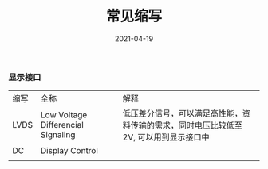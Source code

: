 #+TITLE: 常见缩写
#+AUTHOR: 孙建康（rising.lambda）
#+EMAIL:  rising.lambda@gmail.com
#+DATE: 2021-04-19
#+UPDATED: 2021-04-19
#+LAYOUT: post
#+EXCERPT:  
#+DESCRIPTION: 
#+TAGS: 
#+CATEGORIES: 
#+PROPERTY:    header-args        :comments org
#+PROPERTY:    header-args        :mkdirp yes
#+OPTIONS:     num:nil toc:nil todo:nil tasks:nil tags:nil \n:t
#+OPTIONS:     skip:nil author:nil email:nil creator:nil timestamp:nil
#+INFOJS_OPT:  view:nil toc:nil ltoc:t mouse:underline buttons:0 path:http://orgmode.org/org-info.js
#+BIND:        org-preview-latex-image-directory ""
#+OPTIONS:     tex:imagemagick
#+LATEX_HEADER:\usepackage{xeCJK}
#+LATEX_HEADER:\setCJKmainfont{Heiti SC}
*** 显示接口

    | 缩写 | 全称                               | 解释                                                                                  |
    | LVDS | Low Voltage Differencial Signaling | 低压差分信号，可以满足高性能，资料传输的需求，同时电压比较低至 2V, 可以用到显示接口中 |
    | DC   | Display Control                    |                                                                                       |
    |      |                                    |                                                                                       |
